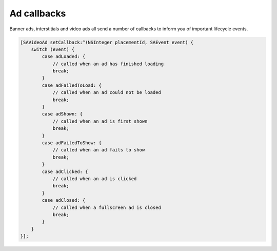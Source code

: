 Ad callbacks
============

Banner ads, interstitials and video ads all send a number of callbacks to inform you of important lifecycle events.

.. code-block:: objective-c

    [SAVideoAd setCallback:^(NSInteger placementId, SAEvent event) {
        switch (event) {
            case adLoaded: {
                // called when an ad has finished loading
                break;
            }
            case adFailedToLoad: {
                // called when an ad could not be loaded
                break;
            }
            case adShown: {
                // called when an ad is first shown
                break;
            }
            case adFailedToShow: {
                // called when an ad fails to show
                break;
            }
            case adClicked: {
                // called when an ad is clicked
                break;
            }
            case adClosed: {
                // called when a fullscreen ad is closed
                break;
            }
        }
    }];
